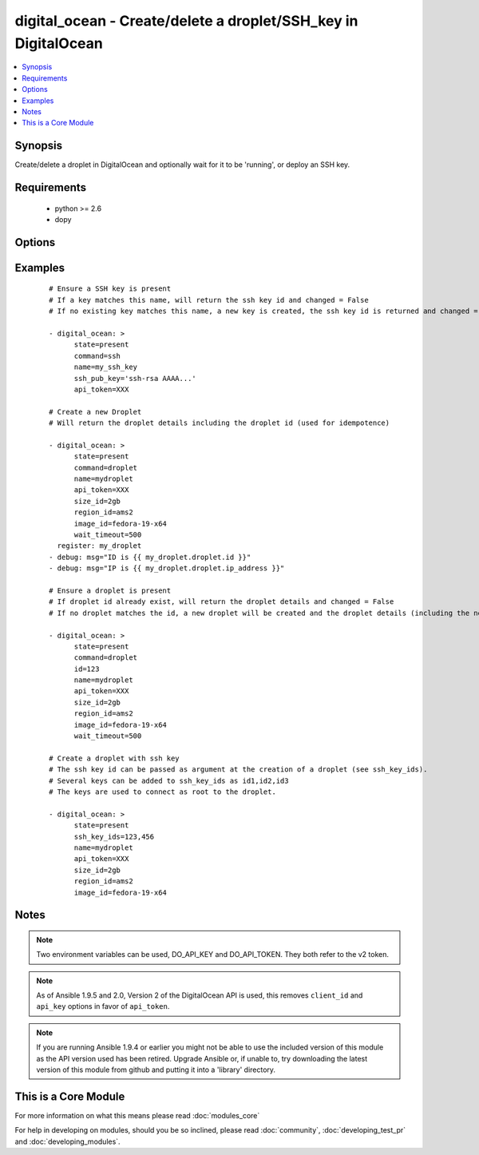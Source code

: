 .. _digital_ocean:


digital_ocean - Create/delete a droplet/SSH_key in DigitalOcean
+++++++++++++++++++++++++++++++++++++++++++++++++++++++++++++++

.. versionadded:: 1.3


.. contents::
   :local:
   :depth: 1


Synopsis
--------

Create/delete a droplet in DigitalOcean and optionally wait for it to be 'running', or deploy an SSH key.


Requirements
------------

  * python >= 2.6
  * dopy


Options
-------

.. raw:: html

    <table border=1 cellpadding=4>
    <tr>
    <th class="head">parameter</th>
    <th class="head">required</th>
    <th class="head">default</th>
    <th class="head">choices</th>
    <th class="head">comments</th>
    </tr>
            <tr>
    <td>api_token<br/><div style="font-size: small;"> (added in 1.9.5)</div></td>
    <td>no</td>
    <td></td>
        <td><ul></ul></td>
        <td><div>DigitalOcean api token.</div></td></tr>
            <tr>
    <td>backups_enabled<br/><div style="font-size: small;"> (added in 1.6)</div></td>
    <td>no</td>
    <td>no</td>
        <td><ul><li>yes</li><li>no</li></ul></td>
        <td><div>Optional, Boolean, enables backups for your droplet.</div></td></tr>
            <tr>
    <td>command<br/><div style="font-size: small;"></div></td>
    <td>no</td>
    <td>droplet</td>
        <td><ul><li>droplet</li><li>ssh</li></ul></td>
        <td><div>Which target you want to operate on.</div></td></tr>
            <tr>
    <td>id<br/><div style="font-size: small;"></div></td>
    <td>no</td>
    <td></td>
        <td><ul></ul></td>
        <td><div>Numeric, the droplet id you want to operate on.</div></td></tr>
            <tr>
    <td>image_id<br/><div style="font-size: small;"></div></td>
    <td>no</td>
    <td></td>
        <td><ul></ul></td>
        <td><div>This is the slug of the image you would like the droplet created with.</div></td></tr>
            <tr>
    <td>name<br/><div style="font-size: small;"></div></td>
    <td>no</td>
    <td></td>
        <td><ul></ul></td>
        <td><div>String, this is the name of the droplet - must be formatted by hostname rules, or the name of a SSH key.</div></td></tr>
            <tr>
    <td>private_networking<br/><div style="font-size: small;"> (added in 1.4)</div></td>
    <td>no</td>
    <td>no</td>
        <td><ul><li>yes</li><li>no</li></ul></td>
        <td><div>Bool, add an additional, private network interface to droplet for inter-droplet communication.</div></td></tr>
            <tr>
    <td>region_id<br/><div style="font-size: small;"></div></td>
    <td>no</td>
    <td></td>
        <td><ul></ul></td>
        <td><div>This is the slug of the region you would like your server to be created in.</div></td></tr>
            <tr>
    <td>size_id<br/><div style="font-size: small;"></div></td>
    <td>no</td>
    <td></td>
        <td><ul></ul></td>
        <td><div>This is the slug of the size you would like the droplet created with.</div></td></tr>
            <tr>
    <td>ssh_key_ids<br/><div style="font-size: small;"></div></td>
    <td>no</td>
    <td></td>
        <td><ul></ul></td>
        <td><div>Optional, array of of SSH key (numeric) ID that you would like to be added to the server.</div></td></tr>
            <tr>
    <td>ssh_pub_key<br/><div style="font-size: small;"></div></td>
    <td>no</td>
    <td></td>
        <td><ul></ul></td>
        <td><div>The public SSH key you want to add to your account.</div></td></tr>
            <tr>
    <td>state<br/><div style="font-size: small;"></div></td>
    <td>no</td>
    <td>present</td>
        <td><ul><li>present</li><li>active</li><li>absent</li><li>deleted</li></ul></td>
        <td><div>Indicate desired state of the target.</div></td></tr>
            <tr>
    <td>unique_name<br/><div style="font-size: small;"> (added in 1.4)</div></td>
    <td>no</td>
    <td>no</td>
        <td><ul><li>yes</li><li>no</li></ul></td>
        <td><div>Bool, require unique hostnames.  By default, DigitalOcean allows multiple hosts with the same name.  Setting this to "yes" allows only one host per name.  Useful for idempotence.</div></td></tr>
            <tr>
    <td>user_data<br/><div style="font-size: small;"></div></td>
    <td>no</td>
    <td>None</td>
        <td><ul></ul></td>
        <td><div>opaque blob of data which is made available to the droplet</div></td></tr>
            <tr>
    <td>virtio<br/><div style="font-size: small;"> (added in 1.4)</div></td>
    <td>no</td>
    <td>yes</td>
        <td><ul><li>yes</li><li>no</li></ul></td>
        <td><div>Bool, turn on virtio driver in droplet for improved network and storage I/O.</div></td></tr>
            <tr>
    <td>wait<br/><div style="font-size: small;"></div></td>
    <td>no</td>
    <td>yes</td>
        <td><ul><li>yes</li><li>no</li></ul></td>
        <td><div>Wait for the droplet to be in state 'running' before returning.  If wait is "no" an ip_address may not be returned.</div></td></tr>
            <tr>
    <td>wait_timeout<br/><div style="font-size: small;"></div></td>
    <td>no</td>
    <td>300</td>
        <td><ul></ul></td>
        <td><div>How long before wait gives up, in seconds.</div></td></tr>
        </table>
    </br>



Examples
--------

 ::

    # Ensure a SSH key is present
    # If a key matches this name, will return the ssh key id and changed = False
    # If no existing key matches this name, a new key is created, the ssh key id is returned and changed = False
    
    - digital_ocean: >
          state=present
          command=ssh
          name=my_ssh_key
          ssh_pub_key='ssh-rsa AAAA...'
          api_token=XXX
    
    # Create a new Droplet
    # Will return the droplet details including the droplet id (used for idempotence)
    
    - digital_ocean: >
          state=present
          command=droplet
          name=mydroplet
          api_token=XXX
          size_id=2gb
          region_id=ams2
          image_id=fedora-19-x64
          wait_timeout=500
      register: my_droplet
    - debug: msg="ID is {{ my_droplet.droplet.id }}"
    - debug: msg="IP is {{ my_droplet.droplet.ip_address }}"
    
    # Ensure a droplet is present
    # If droplet id already exist, will return the droplet details and changed = False
    # If no droplet matches the id, a new droplet will be created and the droplet details (including the new id) are returned, changed = True.
    
    - digital_ocean: >
          state=present
          command=droplet
          id=123
          name=mydroplet
          api_token=XXX
          size_id=2gb
          region_id=ams2
          image_id=fedora-19-x64
          wait_timeout=500
    
    # Create a droplet with ssh key
    # The ssh key id can be passed as argument at the creation of a droplet (see ssh_key_ids).
    # Several keys can be added to ssh_key_ids as id1,id2,id3
    # The keys are used to connect as root to the droplet.
    
    - digital_ocean: >
          state=present
          ssh_key_ids=123,456
          name=mydroplet
          api_token=XXX
          size_id=2gb
          region_id=ams2
          image_id=fedora-19-x64


Notes
-----

.. note:: Two environment variables can be used, DO_API_KEY and DO_API_TOKEN. They both refer to the v2 token.
.. note:: As of Ansible 1.9.5 and 2.0, Version 2 of the DigitalOcean API is used, this removes ``client_id`` and ``api_key`` options in favor of ``api_token``.
.. note:: If you are running Ansible 1.9.4 or earlier you might not be able to use the included version of this module as the API version used has been retired. Upgrade Ansible or, if unable to, try downloading the latest version of this module from github and putting it into a 'library' directory.


    
This is a Core Module
---------------------

For more information on what this means please read :doc:`modules_core`

    
For help in developing on modules, should you be so inclined, please read :doc:`community`, :doc:`developing_test_pr` and :doc:`developing_modules`.

